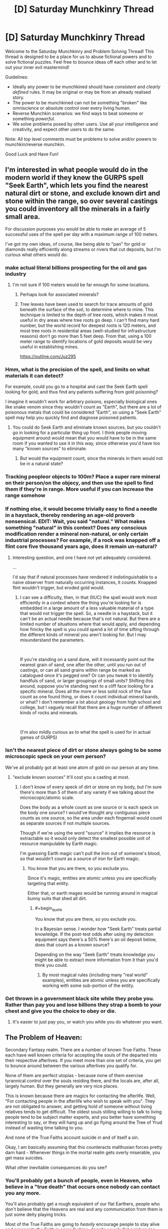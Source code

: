 #+TITLE: [D] Saturday Munchkinry Thread

* [D] Saturday Munchkinry Thread
:PROPERTIES:
:Author: AutoModerator
:Score: 20
:DateUnix: 1563635169.0
:END:
Welcome to the Saturday Munchkinry and Problem Solving Thread! This thread is designed to be a place for us to abuse fictional powers and to solve fictional puzzles. Feel free to bounce ideas off each other and to let out your inner evil mastermind!

Guidelines:

- Ideally any power to be munchkined should have /consistent/ and /clearly defined/ rules. It may be original or may be from an already realised story.
- The power to be munchkined can not be something "broken" like omniscience or absolute control over every living human.
- Reverse Munchkin scenarios: we find ways to beat someone or something /powerful/.
- We solve problems posed by other users. Use all your intelligence and creativity, and expect other users to do the same.

Note: All top level comments must be problems to solve and/or powers to munchkin/reverse munchkin.

Good Luck and Have Fun!


** I'm interested in what people would do in the modern world if they knew the GURPS spell "Seek Earth", which lets you find the nearest natural dirt or stone, and exclude known dirt and stone within the range, so over several castings you could inventory all the minerals in a fairly small area.

For discussion purposes you would be able to make an average of 5 successful uses of the spell per day with a maximum range of 100 meters.

I've got my own ideas, of course, like being able to "pan" for gold or diamonds really efficiently along streams or rivers that cut deposits, but I'm curious what others would do.
:PROPERTIES:
:Author: RandomDamage
:Score: 9
:DateUnix: 1563637432.0
:END:

*** make actual literal billions prospecting for the oil and gas industry
:PROPERTIES:
:Author: IICVX
:Score: 10
:DateUnix: 1563643564.0
:END:

**** I'm not sure if 100 meters would be far enough for some locations.
:PROPERTIES:
:Author: thrasherfect92
:Score: 9
:DateUnix: 1563645173.0
:END:

***** Perhaps look for associated minerals?
:PROPERTIES:
:Author: Ev0nix
:Score: 8
:DateUnix: 1563650449.0
:END:


***** Tree leaves have been used to search for trace amounts of gold beneath the surface of the soil, to determine where to mine. This technique is limited to the depth of tree roots, which makes it most useful in dry areas where tree roots go deep. I can't find many hard number, but the world record for deepest roots is 120 meters, and most tree roots in residential areas (well-studied for infrastructure reasons) don't go more than 5 feet deep. From that, using a 100 meter range to identify locations of gold deposits would be very useful in establishing mines.

[[https://outline.com/Juz295]]
:PROPERTIES:
:Author: MereInterest
:Score: 3
:DateUnix: 1563769640.0
:END:


*** Hmm, what is the precision of the spell, and limits on what materials it can detect?

For example, could you go to a hospital and cast the Seek Earth spell looking for gold, and thus find any patients suffering from gold poisoning?

I imagine it wouldn't work for arbitrary poisons, especially biological ones like snake venom since they wouldn't count as "Earth", but there are a lot of poisonous metals that could be considered "Earth", so using a "Seek Earth" spell may help you quickly find and diagnose poisoned patients.
:PROPERTIES:
:Author: ShiranaiWakaranai
:Score: 6
:DateUnix: 1563647823.0
:END:

**** You could do Seek Earth and eliminate known sources, but you couldn't go in looking for a particular thing up front. I think people moving equipment around would mean that you would have to be in the same room if you wanted to use it in this way, since otherwise you'd have too many "known sources" to eliminate.
:PROPERTIES:
:Author: RandomDamage
:Score: 1
:DateUnix: 1563679018.0
:END:

***** But would the equipment count, since the minerals in them would not be in a natural state?
:PROPERTIES:
:Author: RedSheepCole
:Score: 1
:DateUnix: 1563790851.0
:END:


*** Tracking peopleor objects to 100m? Place a super rare mineral on their person/on the objecy, and then use the spell to find them if they're in range. More useful if you can increase the range somehow
:PROPERTIES:
:Author: CitrusJ
:Score: 3
:DateUnix: 1563639871.0
:END:


*** If nothing else, it would become trivially easy to find a needle in a haystack, thereby rendering an age-old proverb nonsensical. EDIT: Wait, you said "natural." What makes something "natural" in this context? Does any conscious modification render a mineral non-natural, or only certain industrial processes? For example, if a rock was knapped off a flint core five thousand years ago, does it remain un-natural?
:PROPERTIES:
:Author: RedSheepCole
:Score: 2
:DateUnix: 1563748741.0
:END:

**** Interesting question, and one I have not yet adequately considered.

...

I'd say that if natural processes have rendered it indistinguishable to a naive observer from naturally occurring instances, it counts. Knapped flint wouldn't trigger, but eroded gold would.
:PROPERTIES:
:Author: RandomDamage
:Score: 1
:DateUnix: 1563758062.0
:END:

***** I can see a difficulty, then, in that (IIUC) the spell would work most efficiently in a context where the thing you're looking for is embedded in a large amount of a less valuable material of a type that would not trigger the spell. So, a needle in a haystack, but it can't be an actual needle because that's not natural. But there are a limited number of situations where that would apply, and depending how finicky the spell is you could spend a lot of time sifting through the different kinds of mineral you aren't looking for. But I may misunderstand the parameters.

​

If you're standing on a sand dune, will it incessantly point out the nearest grain of sand, one after the other, until you run out of castings, or can all sand grains within range be marked as catalogued once it's pegged one? Or can you tweak it to identify handfuls of sand, or larger groupings of small units? Shifting this around, suppose you're standing next to a cliff face looking for a specific mineral. Does all the more or less solid rock of the face count as one found thing, or does it count individual mineral bands, or what? I don't remember a lot about geology from high school and college, but I vaguely recall that there are a huge number of different kinds of rocks and minerals.

​

(I'm also mildly curious as to what the spell is used for in actual games of GURPS)
:PROPERTIES:
:Author: RedSheepCole
:Score: 3
:DateUnix: 1563761327.0
:END:


*** Isn't the nearest piece of dirt or stone always going to be some microscopic speck on your own person?

We've all probably got at least one atom of gold on our person at any time.
:PROPERTIES:
:Author: googolplexbyte
:Score: 1
:DateUnix: 1563698893.0
:END:

**** "exclude known sources" It'll cost you a casting at most.
:PROPERTIES:
:Author: RandomDamage
:Score: 1
:DateUnix: 1563716987.0
:END:

***** I don't know of every speck of dirt or stone on my body, but I'm sure there's more than 5 of them of any variety if we talking about the microscopic/atomic scale.

Does the body as a whole count as one source or is each speck on the body one source? I would've thought any contiguous piece counts as one source, so the area under each fingernail would count as separate sources if not multiple sources.

Though if we're using the word "source" it implies the resource is extractable so it would only detect the smallest possible unit of resource manipulable by Earth magic.

I'm guessing Earth magic can't pull the Iron out of someone's blood, so that wouldn't count as a source of iron for Earth magic.
:PROPERTIES:
:Author: googolplexbyte
:Score: 2
:DateUnix: 1563717955.0
:END:

****** You know that you are there, so you exclude you.

Since it's magic, entities are atomic unless you are specifically targeting that entity.

Either that, or earth mages would be running around in magical bunny suits that shed all dirt.
:PROPERTIES:
:Author: RandomDamage
:Score: 2
:DateUnix: 1563718557.0
:END:

******* #+begin_quote
  You know that you are there, so you exclude you.
#+end_quote

In a Bayesian sense. I wonder how "Seek Earth" treats partial knowledge. If the post-test odds after using my detection equipment says there's a 50% there's an oil deposit below, does that count as a known source?

Depending on the way "Seek Earth" treats knowledge you might be able to extract more information from it than you'd think you could.
:PROPERTIES:
:Author: googolplexbyte
:Score: 1
:DateUnix: 1563721949.0
:END:

******** By most magical rules (including many "real world" examples), entities are atomic unless you are specifically working with some sub-portion of the entity.
:PROPERTIES:
:Author: RandomDamage
:Score: 1
:DateUnix: 1563726530.0
:END:


*** Get thrown in a government black site while they probe you. Rather than pay you and lose billions they strap a bomb to your chest and give you the choice to obey or die.
:PROPERTIES:
:Author: ShotoGun
:Score: 1
:DateUnix: 1563706698.0
:END:

**** It's easier to just pay you, or watch you while you do whatever you want.
:PROPERTIES:
:Author: RandomDamage
:Score: 1
:DateUnix: 1563717065.0
:END:


** The Problem of Heaven:

Secondary Fantasy realm. There are a number of known True Faiths. These each have well known criteria for accepting the souls of the departed into their respective afterlives. If you meet more than one set of criteria, you get to bounce around between the various afterlives you qualify for.

None of them are perfect utopias - because none of them exercise tyrannical control over the souls residing there, and the locals are, after all, largely human. But they generally are very nice places.

This is known because there are magics for contacting the afterlife. Well, "For contacting people in the afterlife who wish to speak with you". They are not obligated to answer, and getting hold of someone without living relatives tends to get difficult. The oldest souls stilling willing to talk to living people tend to be subject matter experts, and you better have something interesting to say, or they will hang up and go flying around the Tree of Yrud instead of wasting time talking to you.

And none of the True Faiths account suicide in and of itself a sin.

Okay, I am basically assuming that this counteracts malthusian forces pretty darn hard - Whenever things in the mortal realm gets overly miserable, you get mass suicides.

What other inevitable consequences do you see?
:PROPERTIES:
:Author: Izeinwinter
:Score: 7
:DateUnix: 1563642419.0
:END:

*** You'll probably get a bunch of people, even in Heaven, who believe in a "true death" that occurs once nobody can contact you any more.

You'll also probably get a rough equivalent of our flat Earthers, people who don't believe that the Heavens are real and any communication from them is just some deity playing tricks.

Most of the True Faiths are going to /heavily/ encourage people to stay alive and propagate the Faith in some fashion, despite your bullet point saying that none of them count suicide as a sin. Memes can't spread if every carrier is dead.

That being said, if there's a "catch-all" Faith for people who didn't meet any criteria, that one is probably going to be all for suicide.
:PROPERTIES:
:Author: IICVX
:Score: 10
:DateUnix: 1563643899.0
:END:

**** #+begin_quote
  Memes can't spread if every carrier is dead.
#+end_quote

Counterpoint: they can:

#+begin_quote
  This is known because there are magics for contacting the afterlife. Well, "For contacting people in the afterlife who wish to speak with you". They are not obligated to answer,
#+end_quote
:PROPERTIES:
:Author: GeneralExtension
:Score: 1
:DateUnix: 1563763565.0
:END:

***** Who's alive to contact them, if the religion's died out because everyone knew their heaven was super cool and easy to get in to?

Like mortal governments are gonna censure their religious texts, because you don't want your workforce offing itself.
:PROPERTIES:
:Author: IICVX
:Score: 1
:DateUnix: 1563763846.0
:END:

****** #+begin_quote
  Who's alive to contact them, if the religion's died out because everyone knew their heaven was super cool and easy to get in to?
#+end_quote

Anyone who's still alive (though this might vary with the workings of the ritual). A religion need not die out - even if everyone alive who believes dies...that doesn't mean they can't be summoned. While they're alive, some people try to preach/spread their religion. While some people might only be interested in talking to living relatives, people who enjoy sharing their beliefs might continue doing so after they've died. (Someone doing the ritual: "I want to talk to someone about the afterlife." Ghost: "Have you heard about...")

#+begin_quote
  Like mortal governments are gonna censure their religious texts, because you don't want your workforce offing itself.
#+end_quote

Who needs religious texts, when you can talk to any preacher who's dead, and still going strong?
:PROPERTIES:
:Author: GeneralExtension
:Score: 1
:DateUnix: 1563765111.0
:END:

******* I guess I was assuming that you need to put a sufficiently specific identifier into the "speak with the dead" ritual, instead of putting out a generic call to anyone who wants to talk to you.
:PROPERTIES:
:Author: IICVX
:Score: 1
:DateUnix: 1563766319.0
:END:

******** That's a good point.* Though I will note religions already put up art and buildings - adding lists of names** (beyond that of the founder, and recent leaders) wouldn't be a lot of effort. My main idea was that while we might think normal people wouldn't be super interested in the living world, except where their relatives are concerned, fanatics who know their heaven is real (because that's where they live) might have more of an interest. (And if there are heavens you can get into by spreading that religion...***)

*This would add value to not only genealogical records, but also the census, and perhaps give a reason to combine the two.

**Carved in stone, etc.

***This raises the question of whether a ghost that didn't make it into any heavens by not meeting the active ("you must do this") parts rather than the inactive parts ("you must never do this") can meet those requirements after they die, and then go to some heaven.

And now I'm wondering how religions would be affected by trying to compete to have the best afterlives.
:PROPERTIES:
:Author: GeneralExtension
:Score: 1
:DateUnix: 1563813435.0
:END:


*** What exactly happens when you bounce around the various afterlives you qualify for? Does that mean you can actually interact with the heavenly locals and tell them about the other afterlives that they didn't qualify for?

Does that mean that the various heavens are thus interconnected by the multiply-qualified serving as pseudo-information traders? So the locals of a heavenly world could learn of the other heavenly worlds connected to them by the multiply-qualified?

I could see some kind of multi-world cooperation going on to record all of the people born in the mortal realm and which afterlives they ended up in, if only to confirm whether or not all afterlives have been found. The after-lifers would have an incentive to encourage the living to become multiply-qualified, so as to strengthen the heavenly network connections and possibly find new afterlives.

That means the mortal realm will soon be full of multi-faith people, aiming to be qualified for as many different afterlives as possible.
:PROPERTIES:
:Author: ShiranaiWakaranai
:Score: 5
:DateUnix: 1563647261.0
:END:


*** #+begin_quote
  And none of the True Faiths account suicide in and of itself a sin.
#+end_quote

Implicitly, this means that these religions do not need to maximize their followers and the afterlife is something like a social club situation where the various faiths in the afterlife are just trying to make good matches and meet interesting people.

To explain, if these heavens and their respective deities were trying to maximize their number of followers, then more than likely, the tenets of those religions would quickly change to prohibit suicide. Suicide can easily become a mass phenomenon even when we don't have any proof that literal heaven awaits you in the afterlife. But provide proof of heaven and circumstances that would make people fear they'll lose their chance at getting there and you'd sometimes see entire countries disappear in a day.

For example, suppose you have a country with a religion which prohibits its followers from killing, but allows suicide. If some other powerful country declares war on them, they can't fight back without losing their chance at their preferred heaven. Their best option is to all just commit suicide together, as an entire country. After a couple of incidents like that under various circumstances, you'd probably see religions starting to prohibit suicide. However, since none of your religions prohibit suicide, it would suggest that your religions really don't care much about how many followers they have.

Implicitly, this would also suggest that your deities are not powered by worshipers, and they don't really need worshipers to advance their plans or accomplish anything of importance. The worshipers are ultimately doing their own thing independently, and the deities merely tolerate it rather than encouraging it. At a guess, I would suspect that your deities are probably similar to [[https://www.youtube.com/watch?v=sNXohNU3tWo][Dr. Manhattan]], in how they have [[https://www.youtube.com/watch?v=gxM79UNvKqc][difficulty connecting with humans]] because of their perception of space and time, and their rather "[[https://www.youtube.com/watch?v=WK9RvNVGcWY][different]]" views of life. Similar to Dr. Manhattan, they would likely be powerful enough that the endeavors of man are generally too feeble to be worthy of their interest or concern.

#+begin_quote
  What other inevitable consequences do you see?
#+end_quote

People start being good all the time (assuming the religions with the good heavens require good behavior). There won't be much conflict in the world, because even people with bad intentions who have any self-control whatsoever are still going to act and behave like good people. Bad behavior and conflict would typically be associated almost exclusively with drugs/alcohol, demon possession, or neuropsychiatric disabilities like untreated schizophrenia, delirium, dementia, etc. In general, it would probably be seen as a sign of medical or magical illness which requires treatment. However, this could be different for religions which offer "forgiveness", in which case, you might still see patterns of bad behavior followed by at least half-hearted repentance among people who are not mentally ill, but just genuine assholes who like doing that kind of shit.

Human knowledge along with scientific and cultural advancement would probably be significantly improved compared to our current situation. For example, Thomas Martin Einstein is Albert Einstein's great great grandson, so we would conceivably be able to contact Albert Einstein through him to see if he's developed any new testable hypotheses that would further our knowledge of the mathematics governing the fundamental physics of the universe, and we could update him with the results of the tests to keep him interested and willing to keep giving us new ideas. Similarly, MLK's granddaughter, Yolanda Renee King, is still around could allow us to get her grandfathers' thoughts on the current state of affairs in US culture and politics.
:PROPERTIES:
:Author: Norseman2
:Score: 3
:DateUnix: 1563677168.0
:END:

**** #+begin_quote
  Implicitly, this would also suggest that your deities are not powered by worshipers,
#+end_quote

Unless they are powered by the dead as well. Humans don't usually try to maximize the amount of food they have available.
:PROPERTIES:
:Author: GeneralExtension
:Score: 1
:DateUnix: 1563763986.0
:END:

***** I should clarify that I am referring to the common fantasy trope of [[https://tvtropes.org/pmwiki/pmwiki.php/Main/GodsNeedPrayerBadly][Gods Need Prayer Badly]]. With this arrangement, even if the dead count as viable worshipers, you'd still want to maximize or at least promote the expansion of your living worshipers to facilitate continued supply.

To draw an analogy, livestock farmers probably wouldn't set up their ranch next to a cliff and use the cliff like it's a fourth wall to complete their ranch enclosure. However, if they did choose to do that and then half of their herd flew off the cliff in a panic one cold winter day, they'd probably realize it's a bad idea and put up another fence to keep their animals from committing suicide. Even if the rapidly-frozen dead livestock could still be made perfectly fine to eat, it's risky to have no control over situations that could cause all or most of their herd to die.
:PROPERTIES:
:Author: Norseman2
:Score: 1
:DateUnix: 1563765227.0
:END:

****** My assumption about behavior is based on similarity to humans - which have variation and limited consumption. In other words, I'm saying there are both hardworking humans and lazy humans, and thus (if gods are similar to humans*) then there are hardworking gods and lazy gods. It is worth noting that if there isn't a source of new gods, and conditions are harsh, even occasionally, then given enough time, lazy gods could be wiped out, and become rarer/change strategies**. (Which raises the question of what happens to their heaven.***)

​

* Which I don't have a reason to believe - it's just a common portrayal.

** "This year we are announcing some changes. In order to get into Heaven, from here on out, you will have to do a little more..."

*** And this is a good reason for something like maximization.
:PROPERTIES:
:Author: GeneralExtension
:Score: 1
:DateUnix: 1563765935.0
:END:


*** Has anyone deliberately avoided all known afterlives in order to communicate to the living what that is like?
:PROPERTIES:
:Author: Rorschach_And_Prozac
:Score: 2
:DateUnix: 1563643351.0
:END:

**** People who dont qualify become ghosts. Ghosts are summarily enslaved and used to power golems. Screwing up your chances with all the gods is generally considered the act of a complete lunatic. A couple of the gods /do/ find doing that incompatible with their ethics, so being the mage responsible means you give up 3 heavens, but... it is /very/ profitable.
:PROPERTIES:
:Author: Izeinwinter
:Score: 5
:DateUnix: 1563646140.0
:END:

***** A mage can start a cult with tenets disqualifying the people from any known religion, ensuring a supply of golem ghosts and becoming extravagantly rich.

Most of the consequences depend on the specific afterlife restrictions and how widespread the knowledge of those conditions are. How do the common people know the rules and why do they believe in them? Can the average person do the magic to contract their ancestors, or are they able to afford/ trust the mages to do it for them?
:PROPERTIES:
:Author: Rorschach_And_Prozac
:Score: 5
:DateUnix: 1563648462.0
:END:

****** Contacting the afterlives requires literacy, numeracy, a steady hand with a pen and a useable mirror. - In very prosperous and educated towns, that means "Everyone can do it", but there really is no place in the era I am working with so unenlightened that communication with the beyond can be meaningfully restricted.
:PROPERTIES:
:Author: Izeinwinter
:Score: 4
:DateUnix: 1563649009.0
:END:

******* Sounds good. So why does anyone actually believe anything from the afterlife? And how do the sets of rules differ from basically "be a good person, and don't be a bad person"? Are there afterlives for evil people? Religions that require evil deeds to get into?
:PROPERTIES:
:Author: Rorschach_And_Prozac
:Score: 1
:DateUnix: 1563649419.0
:END:

******** Because it would never occur to anyone not steeped in the philosophical concepts of Maya the Deceiver or Evil Strong AI to doubt the existence of the afterlife after talking with their dead mother for as much as they care to. Who is most emphatically still the same person, right down to telling you get a hair-cut.

​

Each god or goddess is an archetype. To qualify, you must lead a life which embodies that archetype to at least some extent - And this is judged by deeds, not by thoughts. You can be quite a piece of work and still get into the lands of the Lion (Courage, keeping of wows), or several other lands.
:PROPERTIES:
:Author: Izeinwinter
:Score: 9
:DateUnix: 1563650298.0
:END:


***** Yikes, do gods accept extenuating circumstances? Like can you force someone to violate a gods criteria or torture them until they do?

If this is a threat then everyone who qualifies for a heaven should have suicide options on hand in case someone tries to disqualify them or kidnap them. Suicide as a defense against getting forced into becoming a ghost.
:PROPERTIES:
:Author: RetardedWabbit
:Score: 2
:DateUnix: 1563747983.0
:END:

****** There are things each of the gods will not forgive, one of which is deliberate attempts to force others into Evil. Generally the mortal sins are very difficult to compel people to do, but the main thing stopping that scheme is that a: It pisses of the gods, and b: you would be declared Enemy to All right darn quick. Money is not useful if everyone tries to kill you on sight.

The way the golem trade works is that whenever a ghost is sighted, every mage in the vicinity who does this sort of thing tries to get there first and stick the ghost in a ghost trap. Its not something people tried to cultivate, historically, which kept golems rare and very expensive.
:PROPERTIES:
:Author: Izeinwinter
:Score: 3
:DateUnix: 1563748418.0
:END:

******* Are there Evil Gods?
:PROPERTIES:
:Author: GeneralExtension
:Score: 1
:DateUnix: 1563813722.0
:END:


** You're going up against a superpowered individual with the gravity-absorption powers described [[https://www.reddit.com/r/rational/comments/bq4y0i/d_saturday_munchkinry_thread/eo2v0kq/][in this thread]], but you don't know the full extent of their powers. You do know they can fly for short periods of time, and apparently transfer momentum or intertia somehow so that small objects hit as if they were larger. The super has not yet publicly [[https://en.wikipedia.org/wiki/Debutante_ball][debuted]], and your mission is to recruit or capture them before they do.

This confrontation happens in a convention center with a large central atrium, as described [[https://www.reddit.com/r/rational/comments/c2i7a7/d_wednesday_worldbuilding_and_writing_thread/erkmblh/][in this thread]].

Your powers:

- You know the super's unmasked identity.
- You have access to dozens of Mooks, who are competent "operators", which means that they're former-military or former-police or former-secret-service people with martial arts and firearms training. They're generally equipped with tasers, cellphones, business suits, a lot of muscle mass, and sunglasses. Some may have stun sticks or gunpowder pistols. Some may have that unusual quality of character called "initiative", which causes them to be creative in problem-solving.
- You have hacked the app servers of the convention that's currently going on at the convention center: the app's panic button and messaging functions don't work.
- You do not have an IMSI catcher or Stingray-style cell tower spoofing device. If the super has or acquires a phone, they can call the police.
- You have the bland cooperation of the convention center staff: you have keys to lock and unlock most doors, the walkie-talkie-equipped staff have been told to cooperate with you. Non-walkie-talkie-equipped staff will seek -equipped staff before following orders from you or your Mooks.
- You have the backing of your superiors, who you're pretty sure are some shadowy government agency. Nevertheless, they have asked you to be discreet.
- You have your backer's analysis of the super and their script for how you were supposed to approach the super's unmasked identity. The script did not work; you squicked and frightened your target and your target super is now bouncing around the atrium.

The super has non-lethally disabled several of your Mooks, and acquired their weapons. The super appears to have used one of your disabled Mook's cellphone to call for emergency medical treatment for one of the Mooks that the super disabled.

The convention center staff are becoming worried about the goings-on.

The convention staff haven't noticed that their app is down yet, but the con-goers have definitely noticed the super bouncing around the atrium, and are likely to start noticing your Mooks and you.

The goals of this operation:

- Preserve your operational capacity for future missions. Avoid drawing media attention to your mission, and avoid contact with the conventional police.
- Recruit the super, or if recruitment is not possible, capture the super. If capture is not possible, learn as much as possible about the super for future recruitment or capture efforts.

Do you decide to abort the capture mission? Do you proceed but change tactics?
:PROPERTIES:
:Author: red_adair
:Score: 3
:DateUnix: 1563646858.0
:END:

*** Prepare a weighted net as a backup, especially from on high, with the idea being that it will grant a few seconds of distractions so that a mook can tase him, but that's in case things go sour. Then, stage a hostage situation to keep him contained and present with several mooks (3 or so) taking several hostages each cooperatively. Two such hostages are plants, preferably a man and a woman.

The hostage-takers are demanding the hero cuff his own arms and legs and allow a blindfold to be placed over his eyes. If this works, great, capture successful.

Set up a scenario where the man "plays the hero" and sees a chance to tackle a mook and steal his weapon, "wildly" shoot another in the foot, and "try to" shoot the third, but the third shoots him, preferably in the arm or shoulder. The third mook should have to be facing away from the hero for this, giving him a chance to take the third one out himself.

Have the woman scream "No! ____" where the man's name is a name of one of his family/close friends, preferably a father, son, or lover, but brother or close friend works. Even a "gender neutral" equivalent can work (Aaron/Erin, Jesse, Jamie, etc.). The name should be common enough to not be surprising. The woman rushes to the other plant's side and tries to tend to his wounds.

The plan can be tweaked based on his psyche profile, but should allow a conversation where the man (or woman possibly) plays it safe but tries to get a way to contact or a future meeting. If nothing is going to plan, the weighted net drops.

If things aren't looking up for that, the woman plant (and maybe man) assist hero on escaping the net, then attempt to extract him with a disguise in a vehicle while a few managers and a few more mooks attempt to "catch" them. This should pretty much guarantee further conversations if they're good actors. If they're bad actors and he isn't buying their cover, we skip straight to the net and tasers. Possibly limb shots as well.

At no point should he see my actual face.
:PROPERTIES:
:Author: RadicalTurnip
:Score: 2
:DateUnix: 1563673436.0
:END:


*** #+begin_quote
  and apparently transfer momentum or intertia somehow so that small objects hit as if they were larger.
#+end_quote

Has the super done this? Because if so it becomes really obvious that some kind of gravity manipulation is happening, because the transfer of gravitons to a small object will probably cause it to emit strong enough gravity that everyone nearby can feel themselves being pulled towards it.

#+begin_quote
  The super appears to have used one of your disabled Mook's cellphone to call for emergency medical treatment for one of the Mooks that the super disabled.
#+end_quote

Ah, a good guy. Take innocents "hostage", but hostage in the sense that the super will be responsible for their deaths. Specifically, order the convention staff to simply stand on the edges of the catwalk/bridges but don't do anything. Don't do anything to the staff either, just let them stand there. This would mean that if the super uses his gravity powers on a small object, those poor innocent staff will be pulled by the gravitons and fall to their most grisly deaths.

Since the super has clearly displayed a reluctance for personally murdering his enemies, this will most likely seal off his supernatural usage of small objects, leaving him only with his ability to float around. Your mooks should have no problem taking him down now, because without those small objects, his offensive ability is essentially the same as a baseline human, while his mobility is easily countered by superior numbers.
:PROPERTIES:
:Author: ShiranaiWakaranai
:Score: 1
:DateUnix: 1563649760.0
:END:

**** #+begin_quote

  #+begin_quote
    and apparently transfer momentum or intertia somehow so that small objects hit as if they were larger.
  #+end_quote

  Has the super done this? Because if so it becomes really obvious that some kind of gravity manipulation is happening, because the transfer of gravitons to a small object will probably cause it to emit strong enough gravity that everyone nearby can feel themselves being pulled towards it.
#+end_quote

Yes, the super has done this, but it's on the scale of tens or hundreds of kilograms, not planetary masses. You don't notice the gravitational force exerted by a car driving past you; you wouldn't notice this transfer. The lethal thread comes from hole-punching, not gravitational gradients. Imagine if someone dropped a 50-kilogram nail from 10 stories up.

The apparent threat level is lower than what you're estimating, but I do appreciate your contribution!
:PROPERTIES:
:Author: red_adair
:Score: 3
:DateUnix: 1563656685.0
:END:

***** Ah, I misunderstood. I thought the threat came from the gravitational force applied by the marble onto the mooks. If the marbles don't have that many gravitons infused, then they should only accelerate downwards with great force, but are otherwise mundane in terms of horizontal force since the super is just throwing them with his baseline human strength.

In that case, since vertical force is the issue, while horizontal force is negligible, I suggest regrouping for another attempt, and this time bringing along a bunch of powerful fans/wind ability users to blow around the super and his marbles horizontally. The fact that the super's ability can only apply vertical forces means that he can't overcome strong horizontal winds, not unless he grabs onto something. But if he's grabbing onto something to avoid being blown around by the wind, that means he isn't dodging, so your mooks can shoot him with tranquilizers.
:PROPERTIES:
:Author: ShiranaiWakaranai
:Score: 2
:DateUnix: 1563660630.0
:END:

****** I guess I need to figure out whether pumping something full of 50 kg worth of gravitons only gives it 50 kg worth of gravitational attraction, or also gives it 50 kg worth of inertia. Does a marble pumped full of gravitons at the moment before it's released in a throw travel with the marble's inertia, or 50 kg of inertia? Does it make sense to separate inertia from apparent mass?
:PROPERTIES:
:Author: red_adair
:Score: 2
:DateUnix: 1563666830.0
:END:


** Suddenly, in every parallel world where you exist, a magical walkie-talkie appears along with an instruction manual.

This walkie-talkie lets you communicate with the yous from other parallel worlds according to the following rules:

1) Every walkie-talkie has two buttons, labeled "Send" and "Receive". Pressing either button will permanently lock the walkie-talkie into that choice.

2) At every point in time where the number of Senders is less than the number of Receivers, an optimal matching of every Sender to a unique Receiver is created that minimizes the total squared distance between each Sender-Receiver pair, and each matched Receiver plays the sounds in the vicinity of the matching Sender.

3) The total number of walkie-talkies never increases: whenever a parallel world branches, only one of the branches will have the walkie-talkie, the walkie-talkie becomes a mundane primitive lump of metal in all other branches.

4) The sounds emitted by a walkie-talkie in Receive mode can only be heard by you.

5) Any attempt to analyze the technologies/magics involved in the creation of the walkie-talkies will cause the walkie-talkies under analysis to revert into mundane primitive lumps of metal.

So given these magical walkie-talkies, how would you decide when and whether to press the "Send" or "Receive" buttons? (And when, if ever, to destroy the walkie-talkie to change the optimal matching?)

How would your answer change if every world receives two walkie-talkies instead of one?
:PROPERTIES:
:Author: ShiranaiWakaranai
:Score: 7
:DateUnix: 1563639336.0
:END:

*** How would you know they actually worked if you were one of the ones to hit "Send"? If you were matched to a "receiver" and they died, you wouldn't even realize you were speaking to noone
:PROPERTIES:
:Author: CitrusJ
:Score: 13
:DateUnix: 1563640004.0
:END:

**** Exactly. Pressing send is in no way different than turning it into a useless lump of metal. With no feedback from the walkie talkie, what would you even want to communicate?
:PROPERTIES:
:Author: Rorschach_And_Prozac
:Score: 6
:DateUnix: 1563643195.0
:END:


**** That is one of the issues you have to overcome.

You can assume some kind of super rationality is going on, in the sense that parallel world versions of you are likely to make decisions similar to your own. So for example, if you decided to roll a die and press Send if you get a 1, and press Receive if you get a 2 or 3, you could reasonably expect to see ~1/3 of parallel worlds being Receivers and ~1/6 being Senders.

The Senders could then start talking about all of the knowledge his world knows, especially about technology, so that the Receivers can reap large benefits from such information by recreating those technologies in his own parallel. (Masterpieces of music and literature can also be sent and recreated.)

The problem here is that with that many Receivers, the distance between every Sender world and the Receiver world would probably be very small, so most of the knowledge sent will already be known by the Receiver. You could reduce the odds of being Senders and Receivers much much more to increase the distance, but then that would mean most of the parallel world yous would get no benefit.

So I was really looking to see if anyone had any clever ideas about how to do better.
:PROPERTIES:
:Author: ShiranaiWakaranai
:Score: 6
:DateUnix: 1563645403.0
:END:


*** #+begin_quote
  3) The total number of walkie-talkies never increases: whenever a parallel world branches, only one of the branches will have the walkie-talkie, the walkie-talkie becomes a mundane primitive lump of metal in all other branches.
#+end_quote

I immediately discard my lump of metal, and waste no further time hoping it has magical properties. The chances of it remaining magical are essentially zero.

But if actually the walkie-talkies were duplicating during branching, just like me, then I'd contemplate this:

1) Divide the world into square km sections by latitude and longitude.

2) Use a quantum random number generator to pick one.

3) Using all my money, loans, cajoling, etc: acquire the land in question and the mineral rights for it. If I can't reasonably acquire it within a year, skip this step.

4)a: Spend the rest of two years prospecting my new claim and trying to turn it into value.

4)b: Wait if it is apparent my claim is useless.

5)a: If I have profited more than 100 million USD by the end of two years, turn my talkie into a sender and put a device near it playing the coordinates I received and a three-word description of the value I found there.

5)b: If I haven't profited that much, turn my talkie into a receiver. Keep the device on my person until I hear the message of the 'winning' coordinates. Once I do, write it down and smash my talkie.

6): Continue to wait.

If the message is 30 seconds long, I'm awake 18 hours a day, and I only listen twice to write it down, I expect to reach a million alternate selves within three years. The surface area of the Earth is 500 million square kilometers. If there are 500 or more square kilometers on it that are worth more than 100 million and within my reach, all alternate selves will have 100 million USD to play with by the end of five years.

I would do more thorough math if I actually found myself in this situation: it might be better to have senders smash their talkies as well, with longevity proportional to value. It might be better to use 10 square kilometer chunks, or to find a way to exclude the ocean.
:PROPERTIES:
:Author: blasted0glass
:Score: 12
:DateUnix: 1563684323.0
:END:

**** That's brilliant! I was stuck in the thought trap of trying to make Senders send to vastly different worlds, but what we should have done from the start is instead make the worlds diverge using randomization.
:PROPERTIES:
:Author: ShiranaiWakaranai
:Score: 3
:DateUnix: 1563697282.0
:END:


**** Everyone rolls the same number on the random generator and no message is received
:PROPERTIES:
:Author: RMcD94
:Score: 1
:DateUnix: 1563721069.0
:END:


*** The problem lies in the fact that /I/ received this opportunity. I receive no benefit unless my walkie-talkie is on Receive, and I'm not altruistic enough to put it on Send just for the sake of potentially helping out a possibly-nonexistent alternate dimension that I will never be able to interact with. I know myself well enough to know that I almost certainly wouldn't select Send in any alternate world, unless events had diverged in such a way that my psychology was significantly different. It's sort of an interdimensional tragedy of the commons.

There's the further problem that anyone on Send wouldn't necessarily know the state of technology on the opposite side. Let's say that somehow one of the alternate versions of me hits Send and is in a sci-fi utopia. He realizes that the other world would likely appreciate the knowledge of how to construct the FTL drives they have in that timeline, but where to begin? Alternate-me can inform whoever's on the other side that the breakthrough allowing FTL travel came when they figured out they needed to shield the warp drive with neutron star material, but that's only useful if the Receiver he's connected to is just slightly behind in technology. You could learn and explain the technology progression from early history onward, but I would run into the problem that I'm neither patient nor intelligent enough to learn and subsequently teach such a breadth of knowledge.

Perhaps I'm just not thinking this through, but it seems like something which I wouldn't be able to utilize at all.
:PROPERTIES:
:Author: lillarty
:Score: 6
:DateUnix: 1563664215.0
:END:


*** #+begin_quote
  The total number of walkie-talkies never increases: whenever a parallel world branches, only one of the branches will have the walkie-talkie, the walkie-talkie becomes a mundane primitive lump of metal in all other branches.
#+end_quote

How often do worlds branch? What causes a world to branch?
:PROPERTIES:
:Author: boomfarmer
:Score: 2
:DateUnix: 1563644425.0
:END:

**** That is a hard question to answer. I wanted to say that it branches apart on every choice and random event, such that there are infinite worlds branching off every world at every moment, but then we run into the problem where deciding whether to press Send or Receive is also a choice/random event and so our decision doesn't matter, what matters is which of the infinite worlds the walkie-talkie goes into.

I really only created the rule on branching to limit the number of walkie-talkies, so one world can't become an infinite number of receivers and get all the senders from similar parallels. If it helps, you may assume that the worlds cannot branch at all.
:PROPERTIES:
:Author: ShiranaiWakaranai
:Score: 1
:DateUnix: 1563646572.0
:END:


*** What does parallel world mean? If it's the same then nothing matters because we will all press send or we will all press receive.

If it's different then what could we possibly have in common? The odds of matching with someone who has the same idea are basically none since there are infinitely more of them.
:PROPERTIES:
:Author: RMcD94
:Score: 1
:DateUnix: 1563721038.0
:END:


** I build Rainer Plaga's ion trap device for "interworld" exchange in such a way that I have the equivalent to a telegraph line to a version of myself that branched off when the device was created. It's the many-worlds' interpretation of QM. Both versions of myself have a device so its two-way communication.

How do I munchkin this?
:PROPERTIES:
:Author: googolplexbyte
:Score: 2
:DateUnix: 1563698336.0
:END:

*** You now have an average of 1.5 tries for the class of decisions which can only be made once but whose optimal solutions are unlikely to change much in different worlds. Just alternate which you tries first and you both benefit.

You can do any search task where the things you're searching for were placed before you activated the device twice as fast. This would make you particularly good at prospecting, so getting geology degrees suddenly becomes valuable.

You can run password cracking algorithms for passwords which don't change often twice as fast as anyone else. This makes you valuable as a white/black hat hacker. In particular, you can run RSA decryption algorithms twice as fast for the majority of applications, as private keys don't change often IIRC. You can also steal a huge number of gaming accounts twice as fast, as most people don't change their passwords very often.
:PROPERTIES:
:Author: Frommerman
:Score: 3
:DateUnix: 1563709044.0
:END:

**** Isn't most of this just stuff I can do with 2 people, no parallel timelines needed? I suppose technically I only need to pay for one person's wages and coordination should be much more efficient than usual.

This would actually be helpful as I work as resourcer in the employment industry, being able to split my workload with myself would be efficient and I should effectively double the work I get done less communication time. Though I doubt I'd be able to double my pay as a result.

But still x2 speed on parallelisable tasks isn't a very strong munchkin.
:PROPERTIES:
:Author: googolplexbyte
:Score: 1
:DateUnix: 1563710809.0
:END:

***** You can't try wrong passwords twice as fast with twice as many people in a competently designed system, so this does help for that.
:PROPERTIES:
:Author: Frommerman
:Score: 1
:DateUnix: 1563711228.0
:END:


*** I suppose you could learn something from the markets by seeing how much stock values diverge in your two timelines.

Though it'd take a smarter person than I to turn that information into a profit
:PROPERTIES:
:Author: googolplexbyte
:Score: 2
:DateUnix: 1563700889.0
:END:


*** Send one world's public patent information to the other world to submit them first and sell the patents. Use this to gather enough money for 3 more devices.

Build another device, but don't turn it on yet. Go to a casino or horse race. Turn on the device and bet on different halves in each branch, doubling your money in one and losing it all in the other.

Repeat the previous paragraph a few times, producing a line of worlds the last of which has you having ridiculous amounts of money. Found a research organization, perhaps carefully branching a few times, and go for technological victory.

Your idea is related to [[http://brainchip.thecomicseries.com/]].
:PROPERTIES:
:Author: Gurkenglas
:Score: 2
:DateUnix: 1563736167.0
:END:


** This is part 4 of the mini battle royale quest I've been running. It's +very+somewhat low effort, there's no voting, and it's intended to be simple fun.

Part 1: [[https://www.reddit.com/r/rational/comments/c7002f/d_saturday_munchkinry_thread/esgpnm7/]]\\
Part 2: [[https://www.reddit.com/r/rational/comments/c9uk9q/d_saturday_munchkinry_thread/etb29mc/]]\\
Part 3: [[https://www.reddit.com/r/rational/comments/ccqbp2/d_saturday_munchkinry_thread/etwi5tm/]]

--------------

Felicity's first wish gave her a metal dome for cover, and her second gave her a trapped fortress, not huge in scale, but certainly dwarfing the dome from before. She was sitting on top of the dome, inside the fortress, watching a video feed of an outside camera pointed at the metal box that encased her opponent. Presumably.

There was audio---believe it or not, excellent quality audio---but there wasn't much to hear. The box was thick, maybe a third of a metre of solid metal, so it was a shock to hear sound come through in volume at all at first, but it had died down relatively quickly. Felicity didn't know much about hallucinogens, but whatever it had done with the victim, they hadn't stuck to whatever they were doing before.

Then the paper plane hit the back of her head, and she jumped so fast she tumbled to the ground.

--------------

The task laid out was fivefold. Get a spear, get a flamethrower, wait for her opponent to run out of oxygen, failing that try to lead her into the fortress' traps, and failing that do a bit of stabby stabby.

Getting the weapons was easy; Felicity had an intuitive grasp of the fortress and how to move around and modify it safely. The wish seemed very generous on that front, fulfilling not just the spirit of the wish, but fleshing it out and rounding the corners. The fortress was a bit bigger than a large house, squashed and spread out over a larger area, and with a much, much sturdier build. Waiting for the air to run out, well, that would take a while, but the fortress had drinks^{water} and snacks^{rations}, so she sat by the TV^{external video feed}, cranked the volume up, and after waiting many uneventful hours, finally caved in and took a nap.

...

#+begin_example
  [[ Sudden Death ]]
  All injuries become one tier more severe.
#+end_example

#+begin_example
  [[ Affliction: Bloodlust ]]
  Like a vampire,
  you're hunting for blood.
#+end_example

Felicity was up and heading for combat in seconds, before regaining her composure and back checking the video feed. She wanted to win, and she wanted it now, but even so she didn't want to end up dead. Oxygen deprivation wasn't going to cut it, but the rest of the plan could be handled with restraint. She moved out of the fortress, weapons in hand, and looked for an entrance to the chamber of hallucinations.

The box was formed of four metal walls that had driven themselves up from the ground, somehow joining at airtight angles. They were sloped inwards slightly, and the ceiling seemed to be literally just a thick, metal plate that had fallen on top of it. Moving around the side revealed a circular vault door, the kind that sits flush with the sides and has a protruding, circular handle to open it. A moment later the door was unlocked, still with no noise inside the chamber, and Felicity opened it cautiously, standing behind the bulk of the door with the flamethrower in one hand and backing away from wherever she thought the hallucinogens might spread to.

Then the lights in the room turned on, and her opponent was seen standing at the opposite wall, hands by her side, gazing into open space. Felicity shouted at her to grab her attention, but there was no response; her opponent just stood there, gazing, from inside the room. She tried a bunch more times, but at best got muted, distant responses. Felicity was worried the hallucinogens had spread to her, so she made a choice, backing off to hyperventilate to get oxygen pumped into her lungs, and then charging into the room, spear raised.

The spear hit her opponent and bent, barely denting the skin. Felicity sprained both her wrists in the process, perhaps because of the effects of =[[ Sudden Death ]]=, but she grimaced through, raised her flamethrower, and let it fire.

*Arlene Lewis defeated!*

--------------

The next wish for you to munchkin is again ‘ten times the mundane, ten times the magic... well, give or take'. You should know the drill by now.

Since this is [[/r/rational]], I have some comments concerning rational optimization. To be frank, before researching hallucinogens and discovering just how potent some are, I expected Felicity to end up dead. These are some comments on the suggestions given for the chapter.

1. People don't risk running out of oxygen; they get carbon dioxide poisoning first. A small room would still take multiple days for this to happen, and Arlene was not in a small room, so we're talking something like a week of waiting, at which point dehydration is a bigger issue. This was also not going to waste her stamina, since “her strength was purely magical in nature, and it took no special effort to engage.”

2. Arlene “stabbed a grip into the smooth steel” with her hand, and took no injury from it. She is probably not going to die if a normal human runs up to her and pokes her with a spear.

3. Leading Arlene into the fortress would not have been particularly safe, because if she was aware enough to respond productively, you would have been leading around someone vastly faster than you, who could have killed you with any stray movement.

4. Your fortress contained traps said to be using poisons, and even if it didn't I had allowed for ‘fairly free reign'. Throwing a canister of poison into Arlene's room would have been comparatively very safe and very effective. (I'm not saying this is the most optimal solution.)

In the end I'm glad Felicity survived, even if it was a bit anticlimactic.
:PROPERTIES:
:Author: Veedrac
:Score: 2
:DateUnix: 1563753927.0
:END:

*** I should probably get on to writing the quest.

We have gone for easy kills in the previous two rounds. We should start looking to enhancing ourselves.

"I wish for a Kyubey, an injector and as much MCU Super Soldier Serum as possible."

The reason this hopefully doesn't violate the "wish for more wishes" clause that definitely is in place is that Kyubey grant wishes based on the girls' karmic potential, which is an intrinsic property of the girl and not Kyubey's power.

Inject yourself with the Super Soldier Serum. Contract with Kyubey.

"I wish for [[https://www.reddit.com/r/rational/comments/c9uk9q/d_saturday_munchkinry_thread/etc24l9/][the ability to travel back in time to anywhere within 5 m of my pasts selfs location with the limit there can only be Y alive Felicity's at any one time. Where Y = the largest number I can make it with my Karmic potential.]]"

We get super strength, super speed, super durability, a healing factor, immunity to chemical attacks, super strength, super speed, super durability, a healing factor, a safeguard against death, time twin, some other ability the contract gives and a weapon.
:PROPERTIES:
:Author: siuwa
:Score: 2
:DateUnix: 1563817776.0
:END:

**** #+begin_quote
  The reason this hopefully doesn't violate the "wish for more wishes" clause that definitely is in place is that Kyubey grant wishes based on the girls' karmic potential, which is an intrinsic property of the girl and not Kyubey's power.
#+end_quote

You do realize karmic potential isn't a real thing? (I'm not just being facetious here, but I don't want to give more than hints at this stage.)
:PROPERTIES:
:Author: Veedrac
:Score: 1
:DateUnix: 1563836258.0
:END:

***** Uh, yeah? Why does that matter?
:PROPERTIES:
:Author: siuwa
:Score: 1
:DateUnix: 1563852789.0
:END:

****** Think about what this wish would entail, and think about what you've been explicitly told about wishes. Then invoke Occam's Razor. I'm going to resist going into more depth on this point, since it's an in-universe problem.

Wishing for backward time travel of this sort is still vetoed though, for requiring too much effort to write accurately.
:PROPERTIES:
:Author: Veedrac
:Score: 1
:DateUnix: 1563853313.0
:END:

******* I am stumped. Anyway, switch out time twin with run-of-the-mill telekinesis.
:PROPERTIES:
:Author: siuwa
:Score: 1
:DateUnix: 1563865567.0
:END:


**** #+begin_quote
  I wish for a Kyubey
#+end_quote

Just to check I have this down, by ‘Kyubey' I'm assuming you mean:

#+begin_quote
  I wish for a member of a largely emotionless alien race from space, which bargain with prepubescent females, which they consider maximally emotional, so they can harvest their emotions to produce negentropy. Their side of the bargain is that they use magic, which is powered by said emotions, to fulfil arbitrary wishes with strength proportional to the expected emotions of the wisher, and in return they ask the wisher to perform harvesting tasks that eventually result in the wisher turning into a ‘witch' and themselves being harvested at a later date. This Kyubey should then offer Felicity a wish.
#+end_quote

Is this an accurate interpretation?
:PROPERTIES:
:Author: Veedrac
:Score: 1
:DateUnix: 1563933001.0
:END:

***** Exactly. The witch part would have been a problem but we only have 2 more battles ahead.
:PROPERTIES:
:Author: siuwa
:Score: 1
:DateUnix: 1563935299.0
:END:

****** There are ten rounds, as mentioned in the first chapter. I've only brainstormed a subset of the 1024 contestants for effort reduction reasons; if you win next round I'll probably brainstorm another bunch.
:PROPERTIES:
:Author: Veedrac
:Score: 1
:DateUnix: 1563935730.0
:END:

******* Still doesn't matter much as we can just use our quest-wishes to trivialize the risk of witching out, like wishing for some other form of magic that comes with a replenishment method to get around the problem that there's no witches to get Grief Seeds from.
:PROPERTIES:
:Author: siuwa
:Score: 1
:DateUnix: 1563986288.0
:END:


*** One-on-one against a self-enhancing Wisher, we are in /trouble/. I think it's seriously time for a good defensive self-enhancement.

I wish for /speed/. This will allow me to dodge pretty near anything that the next person tries to throw at me, and will allow me to lead them through my trapped fortress with impunity.
:PROPERTIES:
:Author: CCC_037
:Score: 2
:DateUnix: 1563852439.0
:END:


*** As before I'm going to cc anyone who replied to the directly prior chapter, and if you don't want me to ping you any more, just tell me or don't reply to this thread.

[[/u/siuwa]] [[/u/CCC_037]]
:PROPERTIES:
:Author: Veedrac
:Score: 1
:DateUnix: 1563754059.0
:END:
